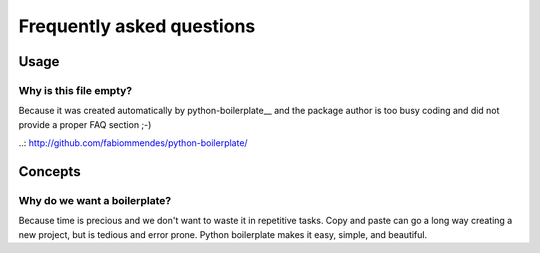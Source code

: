 ==========================
Frequently asked questions
==========================

Usage
=====

Why is this file empty?
-----------------------

Because it was created automatically by python-boilerplate__ and the package
author is too busy coding and did not provide a proper FAQ section ;-)

..: http://github.com/fabiommendes/python-boilerplate/

Concepts
========

Why do we want a boilerplate?
-----------------------------

Because time is precious and we don't want to waste it in repetitive tasks. Copy
and paste can go a long way creating a new project, but is tedious and error
prone. Python boilerplate makes it easy, simple, and beautiful.
